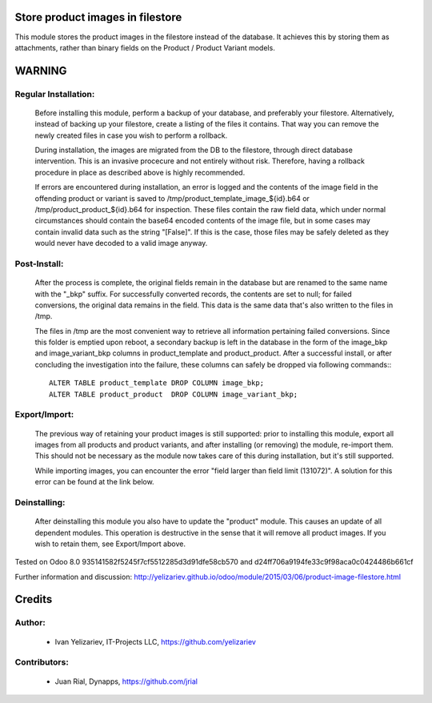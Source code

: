 Store product images in filestore
=================================

This module stores the product images in the filestore instead of the database.
It achieves this by storing them as attachments, rather than binary fields on
the Product / Product Variant models.

WARNING
=======

Regular Installation:
---------------------

    Before installing this module, perform a backup of your database,
    and preferably your filestore. Alternatively, instead of backing up
    your filestore, create a listing of the files it contains. That way
    you can remove the newly created files in case you wish to perform
    a rollback.

    During installation, the images are migrated from the DB to the
    filestore, through direct database intervention. This is an invasive
    procecure and not entirely without risk. Therefore, having a rollback
    procedure in place as described above is highly recommended.

    If errors are encountered during installation, an error is logged and
    the contents of the image field in the offending product or variant is
    saved to /tmp/product_template_image_${id}.b64 or
    /tmp/product_product_${id}.b64 for inspection. These files contain the raw
    field data, which under normal circumstances should contain the base64
    encoded contents of the image file, but in some cases may contain
    invalid data such as the string "[False]". If this is the case, those files
    may be safely deleted as they would never have decoded to a valid image
    anyway.

Post-Install:
-------------

    After the process is complete, the original fields remain in the database
    but are renamed to the same name with the "_bkp" suffix. For successfully
    converted records, the contents are set to null; for failed conversions,
    the original data remains in the field. This data is the same data that's
    also written to the files in /tmp.

    The files in /tmp are the most convenient way to retrieve all information
    pertaining failed conversions. Since this folder is emptied upon reboot,
    a secondary backup is left in the database in the form of the image_bkp and
    image_variant_bkp columns in product_template and product_product. After a
    successful install, or after concluding the investigation into the failure,
    these columns can safely be dropped via following commands:::

        ALTER TABLE product_template DROP COLUMN image_bkp;
        ALTER TABLE product_product  DROP COLUMN image_variant_bkp;


Export/Import:
--------------

    The previous way of retaining your product images is still supported:
    prior to installing this module, export all images from all products
    and product variants, and after installing (or removing) the module,
    re-import them. This should not be necessary as the module now takes
    care of this during installation, but it's still supported.

    While importing images, you can encounter the error "field larger than
    field limit (131072)". A solution for this error can be found at the
    link below.

Deinstalling:
-------------

    After deinstalling this module you also have to update the "product"
    module. This causes an update of all dependent modules. This operation
    is destructive in the sense that it will remove all product images.
    If you wish to retain them, see Export/Import above.

Tested on Odoo 8.0 935141582f5245f7cf5512285d3d91dfe58cb570 and
d24ff706a9194fe33c9f98aca0c0424486b661cf

Further information and discussion: http://yelizariev.github.io/odoo/module/2015/03/06/product-image-filestore.html

Credits
=======

Author:
-------
    * Ivan Yelizariev, IT-Projects LLC, https://github.com/yelizariev

Contributors:
-------------
    * Juan Rial, Dynapps, https://github.com/jrial
